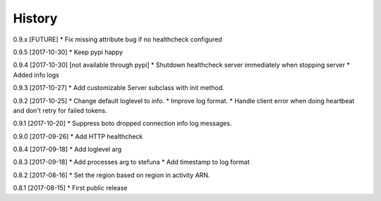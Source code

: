 .. :changelog:

History
-------

0.9.x [FUTURE]
* Fix missing attribute bug if no healthcheck configured

0.9.5 [2017-10-30]
* Keep pypi happy

0.9.4 [2017-10-30] [not available through pypi]
* Shutdown healthcheck server immediately when stopping server
* Added info logs

0.9.3 [2017-10-27]
* Add customizable Server subclass with init method.

0.9.2 [2017-10-25]
* Change default loglevel to info.
* Improve log format.
* Handle client error when doing heartbeat and don't retry for failed tokens.

0.9.1 [2017-10-20]
* Suppress boto dropped connection info log messages.

0.9.0 [2017-09-26]
* Add HTTP healthcheck

0.8.4 [2017-09-18]
* Add loglevel arg

0.8.3 [2017-09-18]
* Add processes arg to stefuna
* Add timestamp to log format

0.8.2 [2017-08-16]
* Set the region based on region in activity ARN.

0.8.1 [2017-08-15]
* First public release
